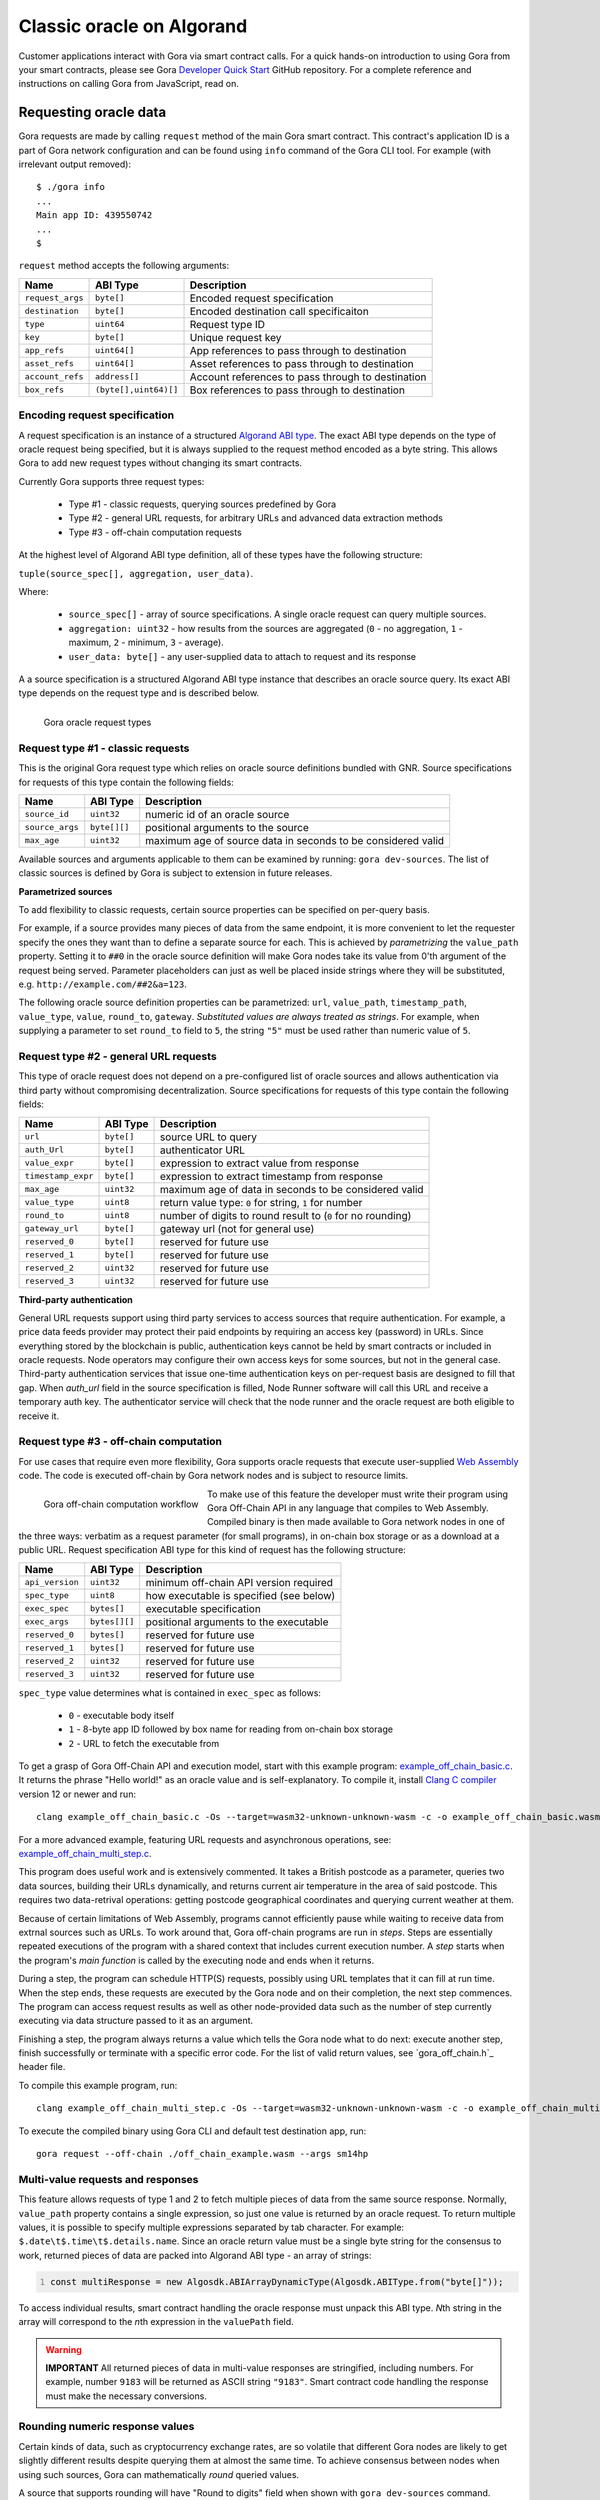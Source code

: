 ##########################
Classic oracle on Algorand
##########################

Customer applications interact with Gora via smart contract calls. For a quick
hands-on introduction to using Gora from your smart contracts, please see Gora
`Developer Quick Start`_ GitHub repository. For a complete reference and
instructions on calling Gora from JavaScript, read on.

**********************
Requesting oracle data
**********************

Gora requests are made by calling ``request`` method of the main Gora smart
contract. This contract's application ID is a part of Gora network
configuration and can be found using ``info`` command of the Gora CLI tool.
For example (with irrelevant output removed):

.. parsed-literal::
   :class: terminal

   $ ./gora info
   ...
   Main app ID: 439550742
   ...
   $

``request`` method accepts the following arguments:

================ ===================== =================================================
Name             ABI Type              Description
================ ===================== =================================================
``request_args`` ``byte[]``            Encoded request specification
``destination``  ``byte[]``            Encoded destination call specificaiton
``type``         ``uint64``            Request type ID
``key``          ``byte[]``            Unique request key
``app_refs``     ``uint64[]``          App references to pass through to destination
``asset_refs``   ``uint64[]``          Asset references to pass through to destination
``account_refs`` ``address[]``         Account references to pass through to destination
``box_refs``     ``(byte[],uint64)[]`` Box references to pass through to destination
================ ===================== =================================================

==============================
Encoding request specification
==============================

A request specification is an instance of a structured `Algorand ABI type <https://arc.algorand.foundation/ARCs/arc-0004>`_.
The exact ABI type depends on the type of oracle request being specified, but it
is always supplied to the request method encoded as a byte string. This allows
Gora to add new request types without changing its smart contracts.

Currently Gora supports three request types:

 * Type #1 - classic requests, querying sources predefined by Gora
 * Type #2 - general URL requests, for arbitrary URLs and advanced data extraction methods
 * Type #3 - off-chain computation requests

At the highest level of Algorand ABI type definition, all of these types have
the following structure:

``tuple(source_spec[], aggregation, user_data)``.

Where:

 * ``source_spec[]`` - array of source specifications. A single oracle request can query multiple sources.
 * ``aggregation: uint32`` - how results from the sources are aggregated
   (``0`` - no aggregation, ``1`` - maximum, ``2`` - minimum, ``3`` - average).
 * ``user_data: byte[]`` - any user-supplied data to attach to request and its response

A a source specification is a structured Algorand ABI type instance that
describes an oracle source query.  Its exact ABI type depends on the request
type and is described below.

.. figure:: request_types.svg
   :width: 700
   :align: left
   :alt: Gora oracle request types diagram

   Gora oracle request types

==================================
Request type #1 - classic requests
==================================

This is the original Gora request type which relies on oracle source definitions
bundled with GNR. Source specifications for requests of this type contain the
following fields:

=============== ============= =============================================================
Name            ABI Type      Description
=============== ============= =============================================================
``source_id``   ``uint32``    numeric id of an oracle source
``source_args`` ``byte[][]``  positional arguments to the source
``max_age``     ``uint32``    maximum age of source data in seconds to be considered valid
=============== ============= =============================================================

Available sources and arguments applicable to them can be examined by running:
``gora dev-sources``. The list of classic sources is defined by Gora is subject to
extension in future releases.

**Parametrized sources**

To add flexibility to classic requests, certain source properties can be
specified on per-query basis.

For example, if a source provides many pieces of data from the same endpoint, it
is more convenient to let the requester specify the ones they want than to
define a separate source for each. This is achieved by *parametrizing* the
``value_path`` property. Setting it to ``##0`` in the oracle source definition
will make Gora nodes take its value from 0'th argument of the request being
served.  Parameter placeholders can just as well be placed inside strings where
they will be substituted, e.g. ``http://example.com/##2&a=123``.

The following oracle source definition properties can be parametrized: ``url``,
``value_path``, ``timestamp_path``, ``value_type``, ``value``, ``round_to``,
``gateway``.  *Substituted values are always treated as strings*. For example,
when supplying a parameter to set ``round_to`` field to ``5``, the string
``"5"`` must be used rather than numeric value of ``5``.

======================================
Request type #2 - general URL requests
======================================

This type of oracle request does not depend on a pre-configured list of oracle
sources and allows authentication via third party without compromising
decentralization. Source specifications for requests of this type contain the
following fields:

================== ========== ==========================================================
Name               ABI Type   Description
================== ========== ==========================================================
``url``            ``byte[]`` source URL to query
``auth_Url``       ``byte[]`` authenticator URL
``value_expr``     ``byte[]`` expression to extract value from response
``timestamp_expr`` ``byte[]`` expression to extract timestamp from response
``max_age``        ``uint32`` maximum age of data in seconds  to be considered valid
``value_type``     ``uint8``  return value type: ``0`` for string, ``1`` for number
``round_to``       ``uint8``  number of digits to round result to (``0`` for no rounding)
``gateway_url``    ``byte[]`` gateway url (not for general use)
``reserved_0``     ``byte[]`` reserved for future use
``reserved_1``     ``byte[]`` reserved for future use
``reserved_2``     ``uint32`` reserved for future use
``reserved_3``     ``uint32`` reserved for future use
================== ========== ==========================================================

**Third-party authentication**

General URL requests support using third party services to access sources that
require authentication. For example, a price data feeds provider may protect
their paid endpoints by requiring an access key (password) in URLs. Since
everything stored by the blockchain is public, authentication keys cannot be
held by smart contracts or included in oracle requests. Node operators may
configure their own access keys for some sources, but not in the general case.
Third-party authentication services that issue one-time authentication keys on
per-request basis are designed to fill that gap. When `auth_url` field in the
source specification is filled, Node Runner software will call this URL and
receive a temporary auth key. The authenticator service will check that the node
runner and the oracle request are both eligible to receive it.

=======================================
Request type #3 - off-chain computation
=======================================

For use cases that require even more flexibility, Gora supports oracle requests
that execute user-supplied `Web Assembly <https://webassembly.org/>`_ code. The
code is executed off-chain by Gora network nodes and is subject to resource
limits.

.. figure:: off_chain.svg
   :width: 600
   :align: left
   :alt: Gora off-chain computation workflow diagram

   Gora off-chain computation workflow

To make use of this feature the developer must write their program using Gora
Off-Chain API in any language that compiles to Web Assembly. Compiled binary is
then made available to Gora network nodes in one of the three ways: verbatim as
a request parameter (for small programs), in on-chain box storage or as a
download at a public URL. Request specification ABI type for this kind of
request has the following structure:

=============== ============== ========================================
Name            ABI Type       Description
=============== ============== ========================================
``api_version`` ``uint32``     minimum off-chain API version required
``spec_type``   ``uint8``      how executable is  specified (see below)
``exec_spec``   ``bytes[]``    executable specification
``exec_args``   ``bytes[][]``  positional arguments to the executable
``reserved_0``  ``bytes[]``    reserved for future use
``reserved_1``  ``bytes[]``    reserved for future use
``reserved_2``  ``uint32``     reserved for future use
``reserved_3``  ``uint32``     reserved for future use
=============== ============== ========================================

``spec_type`` value determines what is contained in ``exec_spec`` as follows:

 * ``0`` - executable body itself
 * ``1`` - 8-byte app ID followed by box name for reading from on-chain box storage
 * ``2`` - URL to fetch the executable from

To get a grasp of Gora Off-Chain API and execution model, start with this example
program: `example_off_chain_basic.c <https://github.com/GoraNetwork/developer-quick-start/blob/main/example_off_chain_basic.c>`_.
It returns the phrase "Hello world!" as an oracle value and is self-explanatory.
To compile it, install `Clang C compiler <https://clang.llvm.org/>`_  version 12
or newer and run:

.. parsed-literal::
   :class: terminal

   clang example_off_chain_basic.c -Os --target=wasm32-unknown-unknown-wasm -c -o example_off_chain_basic.wasm

For a more advanced example, featuring URL requests and asynchronous operations,
see: `example_off_chain_multi_step.c <https://github.com/GoraNetwork/developer-quick-start/blob/main/example_off_chain_multi_step.c>`_.

This program does useful work and is extensively commented. It takes a British
postcode as a parameter, queries two data sources, building their URLs
dynamically, and returns current air temperature in the area of said postcode.
This requires two data-retrival operations: getting postcode geographical
coordinates and querying current weather at them.

Because of certain limitations of Web Assembly, programs cannot efficiently
pause while waiting to receive data from extrnal sources such as URLs.  To work
around that, Gora off-chain programs are run in *steps*. Steps are essentially
repeated executions of the program with a shared context that includes current
execution number. A *step* starts when the program's *main function* is called
by the executing node and ends when it returns.

During a step, the program can schedule HTTP(S) requests, possibly using URL
templates that it can fill at run time. When the step ends, these requests are
executed by the Gora node and on their completion, the next step commences. The
program can access request results as well as other node-provided data such as
the number of step currently executing via data structure passed to it as an
argument.

Finishing a step, the program always returns a value which tells the Gora node
what to do next: execute another step, finish successfully or terminate with a
specific error code. For the list of valid return values, see `gora_off_chain.h`_
header file.

To compile this example program, run:

.. parsed-literal::
   :class: terminal

   clang example_off_chain_multi_step.c -Os --target=wasm32-unknown-unknown-wasm -c -o example_off_chain_multi_step.wasm

To execute the compiled binary using Gora CLI and default test destination app, run:

.. parsed-literal::
   :class: terminal

   gora request --off-chain ./off_chain_example.wasm --args sm14hp

==================================
Multi-value requests and responses
==================================

This feature allows requests of type 1 and 2 to fetch multiple pieces of data
from the same source response. Normally, ``value_path`` property contains a single
expression, so just one value is returned by an oracle request. To return
multiple values, it is possible to specify multiple expressions separated by tab
character. For example: ``$.date\t$.time\t$.details.name``. Since an oracle return
value must be a single byte string for the consensus to work, returned pieces of
data are packed into Algorand ABI type - an array of strings:

.. code:: javascript
   :number-lines:

   const multiResponse = new Algosdk.ABIArrayDynamicType(Algosdk.ABIType.from("byte[]"));

To access individual results, smart contract handling the oracle response must
unpack this ABI type. *N*\ th string in the array will correspond to the *n*\ th
expression in the ``valuePath`` field.

.. warning:: **IMPORTANT** All returned pieces of data in multi-value responses
             are stringified, including numbers. For example, number ``9183``
             will be returned as ASCII string ``"9183"``. Smart contract code
             handling the response must make the necessary conversions.

================================
Rounding numeric response values
================================

Certain kinds of data, such as cryptocurrency exchange rates, are so volatile
that different Gora nodes are likely to get slightly different results despite
querying them at almost the same time. To achieve consensus between nodes when
using such sources, Gora can mathematically *round* queried values.

A source that supports rounding will have "Round to digits" field when shown
with ``gora dev-sources`` command. Usually, the rounding setting will be
parametrized, for example: "Round to digits: ##3". This means that the number of
significant digits to round to is supplied in parameter with index 3.  The
*number must be provided in string representation*, like all
parameters. Rounding will only affect the fractional part of the rounded number,
all integer digits are always preserved. For example, if rounding parameter is
set to "7", the number ``123890.7251`` will be rounded to 123890.7, but the
number ``98765430`` will remain unaffected.

***********************************
Calling from outside of blockchain
***********************************

While Gora's main purpose is to interact with smart contracts, it is sometimes
desirable to access its functionality from normal Linux software. Examples below
will be given in JavaScript, but they can be adapted to any language supported
by the Algorand API, such as Python or Go. We start by building the request spec
ABI type to encode our request. It can be accomplished in a single call, but
will be done in steps here for clarity:

.. code:: javascript
  :number-lines:

   const Algosdk = require("algosdk");

   const basicTypes = {
     sourceArgList: new Algosdk.ABIArrayDynamicType(Algosdk.ABIType.from("byte[]")),
     sourceId: Algosdk.ABIType.from("uint32"),
     maxAge: Algosdk.ABIType.from("uint32"),
     userData: Algosdk.ABIType.from("byte[]"),
     aggregation: Algosdk.ABIType.from("uint32"),
   };

   const sourceSpecType = new Algosdk.ABITupleType([
     basicTypes.sourceId,
     basicTypes.sourceArgList,
     basicTypes.maxAge
   ]);

   const requestSpecType = new Algosdk.ABITupleType([
     new Algosdk.ABIArrayDynamicType(sourceSpecType),
     basicTypes.aggregation,
     basicTypes.userData
   ]);

Now we will use ``requestSpecType`` ABI type that we just created to encode a
hypothetical Oracle request. We will query two sources for USD/EUR price pair
and receive their average value. The data must be no more than an hour old in
both cases. The sources are predefined in Gora with IDs 2 and 5, but one
specifies currencies mnemonically while the other does it numerically:

.. code:: javascript
  :number-lines:

  const requestSpec = requestSpecType.encode([
    [
      [ 2, [ Buffer.from("usd"), Buffer.from("eur") ], 3600 ],
      [ 5, [ Buffer.from([ 12 ]), Buffer.from([ 44 ]) ], 3600 ],
    ],
    3, // average it
    Buffer.from("test") // let the receiving smart contract know it's a test
  ]);


The ``requestSpec`` variable can now be used for ``spec`` argument when calling
the ``request`` method for Gora main smart contract.

==========================
Decoding request responses
==========================

Results of an oracle request are returned by calling ``dest_method`` method of the
smart contract specified in ``dest_id``. The method gets passed the following two
arguments:

 * ``type: uint32`` - response type; currently is always ``1``.
 * ``body: byte[]`` - encoded body of the response (details below).

The ``body`` argument contains an ABI-encoded tuple of the following structure:

 * ``byte[]`` - request ID. Currently the same as Algorand transaction ID of
   the ``request`` smart contract call that initiated the request.
 * ``address`` - address of the account making the request
 * ``byte[]`` - oracle return value, more details below
 * ``byte[]`` - data specified in ``userData`` field of the request
 * ``uint32`` - result error code, see below
 * ``uint64`` - bit field with bits corresponding to the request sources;
   if n'th bit is set, the n'th source has failed to yield a valid value.

**Result error codes**

 * ``0`` - normal result.
 * ``1`` - result was truncated because it was over the allowed size. Result
   size limit is configured in Node Runner software and depends on
   maximum smart contract arguments size supported by Algorand.

Unless the numeric type has been explicitly specified for the return value, it
will be encoded as a string. If value expression is a JSON path that matches an
object, it will stringified, e.g. ``'{ "date": "01-01-2020", "price": 123 }'``.

**Numeric oracle return values**

When returned oracle value is a number, it is encoded into a 17-byte array.
``0``'s byte encodes value type:

 * ``0`` - empty value (not-a-number, NaN)
 * ``1`` - positive number
 * ``2`` - negative number

Bytes ``1 - 8`` contain the integer part, ``9 - 17`` - the decimal fraction
part, as big endian uint64's. For example,
``0x021000000000000000ff00000000000000`` in memory order (first byte has 0
offset) decodes as ``-16.255``

*****************************
Troubleshooting applications
*****************************

Troubleshooting Gora applications begins with making oracle requests and looking
at how they are handled in each processing phase. For that, we recommend using
Gora CLI tool, a Gora observer node and `Algorand Dapp Flow`_ web app. The rest
of this section will walk you through setting them up and using them to trace
execution of a Gora request.

=============
Observer node
=============

Gora observer node is a node set up and running on a Gora network for the
purpose of monitoring requests. An observer node is not required to run
continuously or have any GORA tokens staked. When using `Developer Quick Start`_,
setting up an observer node is not necessary because it includes a full Gora
node. For troubleshooting applications on Algorand testnet or mainnet, if you
are not already running a normal Gora node on the same network, set on up
following the Getting Started section above.

======================================================
Checking that your application is making request calls
======================================================

Now you can find out Algorand address of the application from which you are
making Gora requests. This can be done with `Algorand Dapp Flow Explorer <https://app.dappflow.org/explorer/home>`_:
enter your application ID into the search box and press Enter which should take
you to application transactions page. The address should be displayed under
"Application account" label.

Make sure you have set up your observer node as its configuration is used by
Gora CLI tool. Now run the tool to find out Gora main smart contract ID:

.. parsed-literal::
   :class: terminal

   $ gora info

You should get output containing a string like:

.. parsed-literal::
   :class: terminal

   Main app ID: 439550742

Now you can use Dapp Flow to check that oracle request calls are being made from
your application to correct Gora smart contract. Try running your app, then search
on Dapp Flow for transactions to Gora main app ID. There must be an application call
transaction from your app address just made.

==========================================
Monitoring how your requests are processed
==========================================

Once your Gora request call gets stored on the blockchain, it is up for
detection and processing by Gora nodes. That including your observer node, which
you will now utilize to monitor processing of your requests. If you are not
using `Developer Quick Start`_, you will need to enable debug output on your
node. Open your node config file (``~/.gora`` by default) and under
``"deployment"`` section add the following lines:

``"logLevel": 5``

Make sure to add a comma to the previous line if there is one or you will get
a config syntax error when trying to start the node. Restart the node if it is
already running.

If your observer node hasn't been running, start it
now and keep an eye on its log messages: either by running it in the foreground or
by tailing logs with ``docker logs -f <node container name>``.

Now when your Gora blockchain app makes another request, you should see your node
pick up the request and log detailed messages on various phases of its processing.
For example, with a General URL request:

.. parsed-literal::
   :class: terminal

   2023-12-10T20:46:54.432Z DEBUG Handling call "main#1003.request" from "Z7PANAMW2I7MEHTTT24U2G5UJXUSIO6QORYCJV6YVZZQNBVQ2Z22C4P5XI", round "81754"
   2023-12-10T20:46:54.441Z INFO  Processing oracle request "JHPCPIL4BP2GN5F7PQRAJEC6MBRHYMVALUZMMDZL7AWXGNZZATWA", destination: "1516.handle_oracle_url"
   2023-12-10T20:46:54.441Z DEBUG Querying URL source: "https://coinmarketcap.com/currencies/bnb/, "regex:>BNB is (?:up|down) ([.0-9]+)% in the last 24 hours, "", ""
   2023-12-10T20:46:54.507Z DEBUG Fetching "https://coinmarketcap.com/currencies/bnb/", time limit (ms): 5000, size limit (bytes): 1048576
   2023-12-10T20:46:54.548Z DEBUG Querying URL source: "https://coinmarketcap.com/currencies/solana/, "regex:>Solana is (?:up|down) ([.0-9]+)% in the last 24 hours, "", ""
   2023-12-10T20:46:54.627Z DEBUG Fetching "https://coinmarketcap.com/currencies/solana/", time limit (ms): 5000, size limit (bytes): 1048576
   2023-12-10T20:46:54.865Z DEBUG Fetched "https://coinmarketcap.com/currencies/solana/", "315317" bytes, starting with: "<!DOCTYPE html><html"...
   2023-12-10T20:46:54.886Z DEBUG Result #1, source "https://coinmarketcap.com/currencies/solana/": "6.41", for "JHPCPIL4BP2GN5F7PQRAJEC6MBRHYMVALUZMMDZL7AWXGNZZATWA"
   2023-12-10T20:46:55.342Z DEBUG Decoding gzip
   2023-12-10T20:46:55.360Z DEBUG Fetched "https://coinmarketcap.com/currencies/bnb/", "335244" bytes, starting with: "<!DOCTYPE html><html"...
   2023-12-10T20:46:55.363Z DEBUG Result #0, source "https://coinmarketcap.com/currencies/bnb/": "0.53", for "JHPCPIL4BP2GN5F7PQRAJEC6MBRHYMVALUZMMDZL7AWXGNZZATWA"
   2023-12-10T20:46:55.364Z DEBUG Result for "JHPCPIL4BP2GN5F7PQRAJEC6MBRHYMVALUZMMDZL7AWXGNZZATWA": 6.41 (number, aggregation: "2")
   2023-12-10T20:46:55.377Z DEBUG Using seed: "0x1ea6cbe0dac0d99beb3903648fc155327c93c870c08106a9b66a7b271e7345d3"
   2023-12-10T20:46:55.383Z DEBUG Alloted "1000004424" vote(s) for "JHPCPIL4BP2GN5F7PQRAJEC6MBRHYMVALUZMMDZL7AWXGNZZATWA", zIndex: "1"
   2023-12-10T20:46:55.403Z DEBUG Creating verify txn to vote on "JHPCPIL4BP2GN5F7PQRAJEC6MBRHYMVALUZMMDZL7AWXGNZZATWA": { suggestedParams: { flatFee: true, fee: 0, firstRound: 81755, lastRound: 81764, genesisID: 'sandnet-v1', genesisHash: 'RXrzSgzbMh2FXnMJPwqL2UGeyIdbiks2G1oUvDS7fA8=', minFee: 1000 }, from: 'GBS6GNRJIOD3SFHQGCXT7QBUF2V6G7HHG7J3M3XYSAF57FIN4RN53DTRTU', appIndex: 1003, appArgs: [ '0x23fd2961', '0x8944db7ce5abc02130dcc5bb96ee1c8a7c3a1ee8022b0bfb81b28581764b4695f60dfcaf9ffe2193f538c0df2d43e7b4a9f85a0f4cc12e4dd5d2df8bb0d1f034', '0xd50e00ddaa15a2f5181e46c3910100df4c5808230eef87df14d56ea5a7d40b4a468c5c656f3ec347a5344dc267df2aab6fdc92d711649fe692804c1614b98e47112b67866010c6ac1de6bcf26a51f609', '0x1ea6cbe0dac0d99beb3903648fc155327c93c870c08106a9b66a7b271e7345d3', '0x0000000000000001', '0x0000000000000002', '0x0000000000000003', '0x0000000000000001', '0xb3cf668b6f5b53016300c0f95dbd981ef336588d3753ae4bf77b29132afefb78', '0x55e47eeb0b4579748653a796eace4ac2b87a836e30375e2b1a1bdcc81dce86bf978a7fa15bc7d7446919fe923abdb361de0bdf61252fd8db49e805e0f17ec563000000003b9ab8b8000000e8d4a51000000000000000000a0000000000000000d9fd2c74d7ff4f2eaf66d681a0f53f9368213eac7b75719ad7aa2e96461d2a5a80', '0x0000000000000004' ], accounts: [ 'YHZYUAYUIYNXFMLK5WZ7PYGHVQUIEYULHAKGF5MCYSG76OYP2TYT2WQZRM', '3ACWF4HKPTGU555RKFF6KETS56EOEBO4OSL4BTS46XDHHIHPTNOBY4TRSU', 'TRWQJHM24P64L2XY35IFCQ4DXGMBBVKB5VP6IVDRSQYN22R2VTBHTR7JB4', '3H6SY5GX75HS5L3G22A2B5J7SNUCCPVMPN2XDGWXVIXJMRQ5FJNAF6XE4Y' ], foreignApps: [ 1009 ], boxes: [ { appIndex: 1003, name: '0xb3cf668b6f5b53016300c0f95dbd981ef336588d3753ae4bf77b29132afefb78' }, { appIndex: 1003, name: '0x55e47eeb0b4579748653a796eace4ac2b87a836e30375e2b1a1bdcc81dce86bf' }, { appIndex: 1009, name: '0x978a7fa15bc7d7446919fe923abdb361de0bdf61252fd8db49e805e0f17ec563' } ], onComplete: 0 }
   2023-12-10T20:46:55.407Z DEBUG Blockchain-voting on "JHPCPIL4BP2GN5F7PQRAJEC6MBRHYMVALUZMMDZL7AWXGNZZATWA", seed: "0x1ea6cbe0dac0d99beb3903648fc155327c93c870c08106a9b66a7b271e7345d3" (real), VRF proof: "0xd50e00ddaa15a2f5181e46c3910100df4c5808230eef87df14d56ea5a7d40b4a468c5c656f3ec347a5344dc267df2aab6fdc92d711649fe692804c1614b98e47112b67866010c6ac1de6bcf26a51f609", VRF result: "0x8944db7ce5abc02130dcc5bb96ee1c8a7c3a1ee8022b0bfb81b28581764b4695f60dfcaf9ffe2193f538c0df2d43e7b4a9f85a0f4cc12e4dd5d2df8bb0d1f034", request round: "81754", round window: "81755" - "81764"
   2023-12-10T20:46:55.418Z DEBUG Calling "voting#1009.vote" by "YHZYUAYUIYNXFMLK5WZ7PYGHVQUIEYULHAKGF5MCYSG76OYP2TYT2WQZRM", id: "68b5c889528b142a", args: { suggestedParams: { flatFee: true, fee: 2000, firstRound: 81755, lastRound: 81764, genesisID: 'sandnet-v1', genesisHash: 'RXrzSgzbMh2FXnMJPwqL2UGeyIdbiks2G1oUvDS7fA8=', minFee: 1000 }, method: 'vote', methodArgs: [ '0x8944db7ce5abc02130dcc5bb96ee1c8a7c3a1ee8022b0bfb81b28581764b4695f60dfcaf9ffe2193f538c0df2d43e7b4a9f85a0f4cc12e4dd5d2df8bb0d1f034', '0xd50e00ddaa15a2f5181e46c3910100df4c5808230eef87df14d56ea5a7d40b4a468c5c656f3ec347a5344dc267df2aab6fdc92d711649fe692804c1614b98e47112b67866010c6ac1de6bcf26a51f609', '0x408f580000000000', '0x4097b00000000000', '0xea1f43d7', '0xcfde068196d23ec21e739eb94d1bb44de9243bd0747024d7d8ae730686b0d675', '0x334143574634484b50544755353535524b4646364b4554533536454f45424f344f534c34425453343658444848494850544e4f42593454525355', '0x3ff0000000000000', '0x49de27a17c0bf466f4bf7c2204905e60627c32a05d32c60f2bf82d73373904eccfde068196d23ec21e739eb94d1bb44de9243bd0747024d7d8ae730686b0d67500500063000000000000000000000000001101000000000000000600000000000000290000', '0x41cdcd6da4000000', '0x3ff0000000000000', '0x00' ], note: '', appID: 1009, sender: 'YHZYUAYUIYNXFMLK5WZ7PYGHVQUIEYULHAKGF5MCYSG76OYP2TYT2WQZRM', boxes: [ { appIndex: 1009, name: '0xd80562f0ea7ccd4ef7b1514be51272ef88e205dc7497c0ce5cf5c673a0ef9b5c' }, { appIndex: 1009, name: '0xa55bf54aa9d489c3395a844d7476efd08296875951191e1b96f35a3cd69a6981' } ], appAccounts: [], appForeignApps: [], appForeignAssets: [], lease: '0x49de27a17c0bf466f4bf7c2204905e60627c32a05d32c60f2bf82d73373904ec' }
   2023-12-10T20:47:01.326Z INFO  Submitted 1000004424 vote(s) on request "JHPCPIL4BP2GN5F7PQRAJEC6MBRHYMVALUZMMDZL7AWXGNZZATWA"


If you see log messages with the ``INFO`` prefix, but none with ``DEBUG``, then
you have not enabled debug logging and need to ensure that you have followed the
instructions in the beginning of this section properly. When running an observer
node with no stake, it is normal not to see messages after "Using seed...".

Issues with Gora customer applications often crop up at this stage. These are
most frequently caused by errors in Gora request encoding or data source
specification.

In case of incorrectly encoded request, the node will fail to decode the request
correctly and log an error message beginning with ``Error parsing request...``.
Make sure you are encoding the request ABI type properly, consulting examples in
`Developer Quick Start`_ if necessary.

For problems with data sources, examine log messages after ``Querying....``.  If
there are no errors reported, check debug messages carefully to make sure that
data source URLs queried are correct, the content returned is valid and data
extraction expressions are matching it as intended. Currently nodes have no way
of explicitly reporting failures to customer smart contracts and will simply
return an empty result in most scenarios.

==============================================
Diagnosing issues with destination application
==============================================

The last phase of processing where a Gora request can fail starts when node
voting concludes in consensus and a call is made to the destination smart
contract. This may happen because customer's destination app is either specified
incorrectly or fails during processing of Gora response.

The destination call is always initiated by just one Gora node. In multi-node
Gora networks, it is not possible to reliably predict which one it will be, so
one cannot rely on node logs in the this (most common) scenario. The recommended
way of debugging such issues is using `Developer Quick Start`_.  It provides a
local development network with a single node, making the destination call logs
always available.

If your application is failing at this stage, examine the error folllowing
``Calling "voting#...`` message in your local development node logs. An error
occuring inside your destination application will be reported in typical
Algorand smart contract error format. Bear in mind, that the destination call is
made in an inner transaction inside Gora voting smart contract and interpret
TEAL source context accordingly.

To mininize risks of making error in repsonse handling, we recommend using Gora
Python library available as a `PIP package <https://pypi.org/project/gora/>`_.

.. _dqs-algorand:

*********************
Developer quick start
*********************

`Developer Quick Start`_ for Algorand is a package of code examples and scripts
to help developers start using Gora from their blockchain applications. It
contains:

 * Instructions on how to setup and use a local Gora development environment
 * Example applications, also usable as templates
 * Info on commands and tools for troubleshooting your Gora applications

All DQS instructions are written and tested on Linux. Mac users reported success
with most of the steps described here and are welcome to follow them at their
own risk. Readers must be comfortable with using command-line tools, including
tools for blockchain of their choice.

=========================================================
Setting up your Gora development environment for Algorand
=========================================================

There are four essential pieces to a Gora Algorand development environment:

 * An Algorand node providing local simulated Algorand network
 * Algorand Python libraries for smart contracts and blockchain APIs
 * Deployed Gora smart contracts
 * A Gora development-only node running and connected to the above

The following Algorand software must be installed and functioning:

 * `Algorand Sandbox <https://github.com/algorand/sandbox>`_.
 * `Algorand Beaker framework <https://github.com/algorand-devrel/beaker>`_

Refer to documentation at the above links for download and installation
instructions. If using a different package to setup your Algorand node, such as
AlgoKit, find out its Algod API connection port number and have it handy. If it
differs from `4001`, you will need to enter it during setup of Gora software.

.. warning:: **WARNING!** By default, Algorand Sandbox runs its local network
             automatically confirming new transactions on time period basis.
             This is currently the recommended mode for Gora app development.
             The "dev" mode of Algorand Sandbox which confirms every transaction
             instantly and places it in its own round is not currently
             supported. It is incompatible with security mechanisms of Gora
             smart contracts.

To install and configure Gora software for your development environment, run
`python3 setup.py` and follow the prompts. Gora tools will be downloaded and
config files created for you automatically in the checkout directory.

.. warning:: **WARNING!** Do NOT follow normal Gora node setup process.

When the above script finishes, you will have Gora smart contracts deployed to
local network in your Algorand Sandbox install and a Gora node set up for them.
This will form a local development-only single-node Gora network necessary to
serve your locally tested applications.

For local oracle requests to be served, your development Gora node must be
running whenever they are made. There are two ways to ensure this. One is to run
it temporarily from a script that executes your application test cycle. This is
what example apps in this repository do; details can be gleaned from their
source code.  Another way is to run the node continuously for the duration of
your development session. To start it with output to the terminal, change to the
checkout directory and run: ``GORA_CONFIG_FILE=./.gora ./gora_cli docker-start``.
To make it run in the background, add ``--background`` switch to the above
command. To see node's log messages, run ``docker logs gora-nr-dev``.

.. warning:: **WARNING!** Do not add more nodes with non-zero stakes to this
             setup.  It can break oracle consensus and stop request processing.*

====================
Example applications
====================

This repository includes several example `PyTeal <https://pyteal.readthedocs.io/en/stable/>`_
applications demonstrating the use of Gora oracle. They will be considered below
in the order of complexity. Example apps are built with Algorand's
`Beaker framework <https://algorand-devrel.github.io/beaker/html/index.html>`_
and are commented to make them accessible for novice developers.

.. warning:: **WARNING!** Algorand's Beaker framework was updated at one point
             to replace Python subclassing with decorators as means of adding
             custom functionality. If you are using additional Beaker
             documentation or examples, make sure that they are current.

To run an example app, execute it with Python, e.g. ``python example_const.py``.
You should get an output like:

.. parsed-literal::
   :class: terminal

   Loading config from "./.gora"
   Main app ID: 1004
   Using local account ETKGKDOICCD7RQRX7TX24RAAM2WTHP7L4EGIORVLJEKZO7FWNY27RUTF3E
   Deploying the app...
   Done, txn ID: 3GH2465S6GPWRGHZQPHRQ7SHU7YOLXVPQVY64IJM2PVF4MSBM57A
   App ID: 1280
   App address: DPF45GKEB2H7P7HJNRHYNJXZTCSPWMLBIOFR5ZM6V2FJTPMNJ7C2VBQRHA
   Token asset ID: 1003
   Initializing app for GORA...
   Setting up Algo deposit...
   Setting up token deposit...
   Calling the app
   Confirmed in round: 16598
   Top txn ID: USH3IB32OH5QQHGKHQGWLTW46QCOEKWQGCJ472G6FXG2VG2LLHPA
   Running: "./gora docker-status"
   Background development Gora node not detected, running one temporarily
   Running: "./gora docker-start"
   Gora CLI tool, version N/A
   gora-nr-dev
   2023-11-13T13:28:26.679Z DEBUG Applying GORA_CONFIG environment variable
   2023-11-13T13:28:27.557Z INFO  Starting Gora Node Runner
   2023-11-13T13:28:27.909Z INFO  Version: "1.1.30"
   2023-11-13T13:28:27.909Z INFO  Built on: "Sat, 11 Nov 2023 22:07:48 GMT"
   2023-11-13T13:28:27.909Z INFO  Revision: "59652555bf372e85185d8cad47b99d3a8eb032ea"
   2023-11-13T13:28:27.909Z INFO  Smart contracts revision: "1535e07cc84cdfea2ac8d0ec4bcb854c9f7d21ba"
   2023-11-13T13:28:27.909Z INFO  Docker image: "107782235753.dkr.ecr.eu-central-1.amazonaws.com/gora-nr:v1.1.30"
   2023-11-13T13:28:27.910Z INFO  Docker image hash: "705d77c0330c8a1ddd07c1c2618e0ca5cf1debd583e4fa0b49d9f4fa2398a07b"
   2023-11-13T13:28:27.986Z DEBUG Blockchain server host is local, changing it to "host.docker.internal" to make it work under Docker
   2023-11-13T13:28:28.151Z INFO  Using Algorand API server: "http://host.docker.internal:4001/", port: "4001"
   2023-11-13T13:28:28.191Z DEBUG Block seed is available
   2023-11-13T13:28:28.195Z DEBUG Using network config override
   2023-11-13T13:28:28.258Z INFO  Main address: "I5EY62R2X5PSONSKWEEXZAUC5WZ3XQZPUQOA2RQKLFNKKKM5BPXWN7EFEQ"
   2023-11-13T13:28:28.258Z INFO  Participation address: "MA2XUHMW4F2HWJSXMX6GVFJSV4QDJLS4U2HDELEX75QQH2YE4LZSMVZIOE"
   2023-11-13T13:28:28.259Z INFO  Main smart contract: "1004"
   2023-11-13T13:28:28.259Z INFO  Voting smart contracts: "1010, 1014, 1018"
   2023-11-13T13:28:28.259Z INFO  Token asset ID: "1003"
   2023-11-13T13:28:28.261Z INFO  Last blockchain round: "16600"
   2023-11-13T13:28:28.266Z INFO  Staked amount: 1000000000000 microGORA
   2023-11-13T13:28:28.266Z INFO  Deposits: 70000 microALGO, 7000000000 microGORA
   2023-11-13T13:28:28.324Z INFO  Oracle sources set up: 31
   2023-11-13T13:28:28.401Z INFO  Processing round "16598" only
   2023-11-13T13:28:28.419Z DEBUG Handling call "main#1004.request" from "DPF45GKEB2H7P7HJNRHYNJXZTCSPWMLBIOFR5ZM6V2FJTPMNJ7C2VBQRHA", round "16598"
   2023-11-13T13:28:28.423Z INFO  Processing oracle request "2L7P3TYMSNBMBGMW2RFZESVXYB4W5NFH42KG5GBTU6UY53ZBIOIQ", destination: "1280.handle_oracle_const"
   2023-11-13T13:28:28.424Z DEBUG Querying source #1, args:
   2023-11-13T13:28:28.424Z DEBUG Result #0, source "1": 1, for "2L7P3TYMSNBMBGMW2RFZESVXYB4W5NFH42KG5GBTU6UY53ZBIOIQ"
   2023-11-13T13:28:28.425Z DEBUG Result for "2L7P3TYMSNBMBGMW2RFZESVXYB4W5NFH42KG5GBTU6UY53ZBIOIQ": 1 (number, single)
   2023-11-13T13:28:28.433Z DEBUG Using seed: "0x9d2b280c6aacbff4357c2f1fc0ba0e94f46160f4a2368f763a947944878abc86"
   2023-11-13T13:28:28.438Z DEBUG Alloted "999982301" vote(s) for "2L7P3TYMSNBMBGMW2RFZESVXYB4W5NFH42KG5GBTU6UY53ZBIOIQ", zIndex: "4"
   2023-11-13T13:28:28.456Z DEBUG Creating verify txn to vote on "2L7P3TYMSNBMBGMW2RFZESVXYB4W5NFH42KG5GBTU6UY53ZBIOIQ": { suggestedParams: { flatFee: true, fee: 0, firstRound: 16599, lastRound: 16608, genesisID: 'sandnet-v1', genesisHash: 'RXrzSgzbMh2FXnMJPwqL2UGeyIdbiks2G1oUvDS7fA8=', minFee: 1000 }, from: 'GBS6GNRJIOD3SFHQGCXT7QBUF2V6G7HHG7J3M3XYSAF57FIN4RN53DTRTU', appIndex: 1004, appArgs: [ '0x23fd2961', '0x46a261eaa8af75c2af39cc8232d849fb77def96e264a6fb02b14e5563a2e9ac5ff3513bc613405c6461898523280e17596543f4da7461910f4cb8662b6437d87', '0xf02acf8d37b7ae2d55be012bebbaab21322aea4ec214c5ba5b1def593906b29c1949842a74e904b7b7030ab6d003e6ccebab7efa7e7fa897a09e6bdc4cfac4eb9f11f6930761335de7b57f0643dd4108', '0x9d2b280c6aacbff4357c2f1fc0ba0e94f46160f4a2368f763a947944878abc86', '0x0000000000000001', '0x0000000000000002', '0x0000000000000003', '0x0000000000000001', '0x8ca52b2d1e080d74325852bf3d76bd6a8c4b335c198cab591e67df8e27476e6a', '0x3a66f2b5dba56c2aac3705641397a3aa5c8ee4f5c3ee84877e80346a9cb48bb58d6884389847ca9e3d115a7fdac390ac42b04ed8a1cb57c532181afe549ccebe000000003b9b31b5000000e8d4a51000000000000000000800000000000000009ddd285c2891cb74b21b2bbada87c4298459c3367a477eb3be6f00e5cb8eb2ae80', '0x0000000000000004' ], accounts: [ 'MA2XUHMW4F2HWJSXMX6GVFJSV4QDJLS4U2HDELEX75QQH2YE4LZSMVZIOE', 'I5EY62R2X5PSONSKWEEXZAUC5WZ3XQZPUQOA2RQKLFNKKKM5BPXWN7EFEQ', 'VSFZF5BRBVJY7P5QQN73JQ27DX3RP6PWSHW4I3SFFFZYFNTGCM3ZC2DHLE', 'TXOSQXBISHFXJMQ3FO5NVB6EFGCFTQZWPJDX5M56N4AOLS4OWKXAPCZFSY' ], foreignApps: [ 1010 ], boxes: [ { appIndex: 1004, name: '0x8ca52b2d1e080d74325852bf3d76bd6a8c4b335c198cab591e67df8e27476e6a' }, { appIndex: 1004, name: '0x3a66f2b5dba56c2aac3705641397a3aa5c8ee4f5c3ee84877e80346a9cb48bb5' }, { appIndex: 1010, name: '0x8d6884389847ca9e3d115a7fdac390ac42b04ed8a1cb57c532181afe549ccebe' } ], onComplete: 0 }
   2023-11-13T13:28:28.463Z DEBUG Blockchain-voting on "2L7P3TYMSNBMBGMW2RFZESVXYB4W5NFH42KG5GBTU6UY53ZBIOIQ", seed: "0x9d2b280c6aacbff4357c2f1fc0ba0e94f46160f4a2368f763a947944878abc86" (real), VRF proof: "0xf02acf8d37b7ae2d55be012bebbaab21322aea4ec214c5ba5b1def593906b29c1949842a74e904b7b7030ab6d003e6ccebab7efa7e7fa897a09e6bdc4cfac4eb9f11f6930761335de7b57f0643dd4108", VRF result: "0x46a261eaa8af75c2af39cc8232d849fb77def96e264a6fb02b14e5563a2e9ac5ff3513bc613405c6461898523280e17596543f4da7461910f4cb8662b6437d87", request round: "16598", round window: "16599" - "16608"
   2023-11-13T13:28:28.478Z DEBUG Calling "voting#1010.vote" by "MA2XUHMW4F2HWJSXMX6GVFJSV4QDJLS4U2HDELEX75QQH2YE4LZSMVZIOE", id: "23e1ed9b96248aff", args: { suggestedParams: { flatFee: true, fee: 2000, firstRound: 16599, lastRound: 16608, genesisID: 'sandnet-v1', genesisHash: 'RXrzSgzbMh2FXnMJPwqL2UGeyIdbiks2G1oUvDS7fA8=', minFee: 1000 }, method: 'vote', methodArgs: [ '0x46a261eaa8af75c2af39cc8232d849fb77def96e264a6fb02b14e5563a2e9ac5ff3513bc613405c6461898523280e17596543f4da7461910f4cb8662b6437d87', '0xf02acf8d37b7ae2d55be012bebbaab21322aea4ec214c5ba5b1def593906b29c1949842a74e904b7b7030ab6d003e6ccebab7efa7e7fa897a09e6bdc4cfac4eb9f11f6930761335de7b57f0643dd4108', '0x408f600000000000', '0x4094000000000000', '0xbbdd1de0', '0x1bcbce99440e8ff7fce96c4f86a6f998a4fb3161438b1ee59eae8a99bd8d4fc5', '0x4935455936325232583550534f4e534b574545585a41554335575a3358515a5055514f413252514b4c464e4b4b4b4d35425058574e3745464551', '0x3ff0000000000000', '0xd2fefdcf0c9342c09996d44b924ab7c0796eb4a7e6946e9833a7a98eef2143911bcbce99440e8ff7fce96c4f86a6f998a4fb3161438b1ee59eae8a99bd8d4fc500500063000000000000000000000000001101000000000000000100000000000000000000', '0x41cdcd426e800000', '0x4010000000000000', '0x00' ], note: '', appID: 1010, sender: 'MA2XUHMW4F2HWJSXMX6GVFJSV4QDJLS4U2HDELEX75QQH2YE4LZSMVZIOE', boxes: [ { appIndex: 1010, name: '0x47498f6a3abf5f27364ab1097c8282edb3bbc32fa41c0d460a595aa5299d0bef' }, { appIndex: 1010, name: '0x6e8e497a81d11786378b1419468bf2315758b0e1b6bfc4ecd4c8837bd48580f0' } ], appAccounts: [], appForeignApps: [], appForeignAssets: [], lease: '0xd2fefdcf0c9342c09996d44b924ab7c0796eb4a7e6946e9833a7a98eef214391' }
   2023-11-13T13:28:34.589Z INFO  Submitted 999982301 vote(s) on request "2L7P3TYMSNBMBGMW2RFZESVXYB4W5NFH42KG5GBTU6UY53ZBIOIQ"
   Waiting for for oracle return value (up to 10 seconds)
   Received oracle value: 1.0

Note the last line: ``Received oracle value: 1.0``. It shows the value returned by
the oracle which has been successfully processed and stored by the executed app.
If your Gora development node is already running, the date-prefixed log messages
above will be found in its output rather than in script's output above. Let us
now look at example apps in more detail.

Basic example: `example_const.py <https://github.com/GoraNetwork/developer-quick-start/blob/main/example_const.py>`_
  Demonstrates the use of Gora in most simple and detailed way. It makes a query
  to a special built-in test source which always returns the value of ``1``. The
  request is prepared without using Gora support libary, to make the process more
  explicit. Since no external sources are queried, this example can even be
  run offline.

Classic example: `example_classic.py <https://github.com/GoraNetwork/developer-quick-start/blob/main/example_classic.py>`_
  Demonstrates the use of Gora with predefined data sources. These sources are
  pre-configured under fixed numeric ID's, with more of them potentially being
  added in future releases. This and following examples use Gora Python library to
  simplify oracle request building. This is the recommended approach for
  production use. The classic example queries two currency rates and returns the
  maximum of the these. The source #7 is queried in both cases, but different
  sources can be used just as well. Source #7 uses a paid data provider that
  requires authentication. It is enabled by specifying ``##signKey`` as the second
  source parameter which makes Gora nodes generate a temporary *signature key*
  bound to the request and the node. The data source server being queried will
  check the validity of the request and the node's stake on the blockchain. This
  allows opening a data source to Gora users only without requiring them to
  provide authentication data or exposing it on the blockchain.

General URL example: `example_url.py <https://github.com/GoraNetwork/developer-quick-start/blob/main/example_url.py>`_
  Shows how to use Gora for fetching data from arbitrary URLs. Data from URL
  responses can be extracted with a variety of methods such as JSONPath, XPath,
  regular expressions, or substring specifications. Two key differences from the
  previous example are the request parameters and dummy method calls. The latter
  is necessary for increasing op code budget of the request transaction, to
  accomodate the needs of more the flexible request type. To issue such requests
  with more URLs, you may need to add more ``do_nothing_N()`` dummy methods and
  increase 4th parameter of ``run_demo_app()`` to raise op code budget even more.

Off-chain computation example: `example_off_chain.py <https://github.com/GoraNetwork/developer-quick-start/blob/main/example_off_chain.py>`_
  Demonstrates Gora's arbitrary off-chain computation capability. It takes a
  UK postal code, geolocates it via third-party free API, then queries another
  free API and returns current air temperature at the location. The C source code
  accomplishing this can be found in ``example_off_chain_multi_step.c``. The
  WebAssembly resulting from compilation of this code is included in the example
  app verbatim, as a byte string constant. For more off-chain executable
  specification options as well as other details on the off-chain computation
  feature, refer to Gora off-chain API documentation.

===============
Troubleshooting
===============

`Algorand Dapp Flow`_ web app can be used to inspect related application
transactions.

.. warning:: **WARNING!** You may get an error message from Dapp Flow
             containing: "disabled parameter: application-id". This is a minor
             issue and should not affect operation.

To connect it to your local Algorand network, open the drop-down menu under the
logo in the top left cornet and select "Sandbox". Use application or transaction
IDs from the tested app output to find and inspect transactions of interest.
